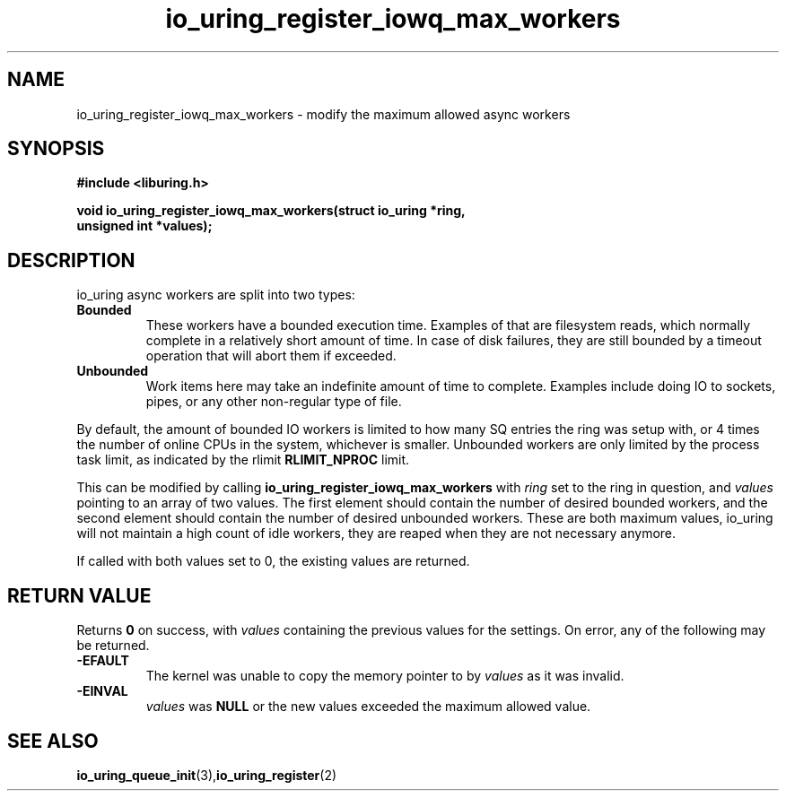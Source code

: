 .\" Copyright (C) 2022 Jens Axboe <axboe@kernel.dk>
.\"
.\" SPDX-License-Identifier: LGPL-2.0-or-later
.\"
.TH io_uring_register_iowq_max_workers 3 "March 13, 2022" "liburing-2.2" "liburing Manual"
.SH NAME
io_uring_register_iowq_max_workers  - modify the maximum allowed async workers
.fi
.SH SYNOPSIS
.nf
.BR "#include <liburing.h>"
.PP
.BI "void io_uring_register_iowq_max_workers(struct io_uring *ring,"
.BI "                                        unsigned int *values);"
.PP
.SH DESCRIPTION
.PP
io_uring async workers are split into two types:
.TP
.B Bounded
These workers have a bounded execution time. Examples of that are filesystem
reads, which normally complete in a relatively short amount of time. In case
of disk failures, they are still bounded by a timeout operation that will
abort them if exceeded.
.TP
.B Unbounded
Work items here may take an indefinite amount of time to complete. Examples
include doing IO to sockets, pipes, or any other non-regular type of file.

.PP
By default, the amount of bounded IO workers is limited to how many SQ entries
the ring was setup with, or 4 times the number of online CPUs in the system,
whichever is smaller. Unbounded workers are only limited by the process task
limit, as indicated by the rlimit
.B RLIMIT_NPROC
limit.

This can be modified by calling
.BR io_uring_register_iowq_max_workers
with
.I ring
set to the ring in question, and
.I values
pointing to an array of two values. The first element should contain the number
of desired bounded workers, and the second element should contain the number
of desired unbounded workers. These are both maximum values, io_uring will
not maintain a high count of idle workers, they are reaped when they are not
necessary anymore.

If called with both values set to 0, the existing values are returned.

.SH RETURN VALUE
Returns
.B 0
on success, with
.I values
containing the previous values for the settings. On error, any of the following
may be returned.
.TP
.B -EFAULT
The kernel was unable to copy the memory pointer to by
.I values
as it was invalid.
.TP
.B -EINVAL
.I values
was
.B NULL
or the new values exceeded the maximum allowed value.
.SH SEE ALSO
.BR io_uring_queue_init (3), io_uring_register (2)
